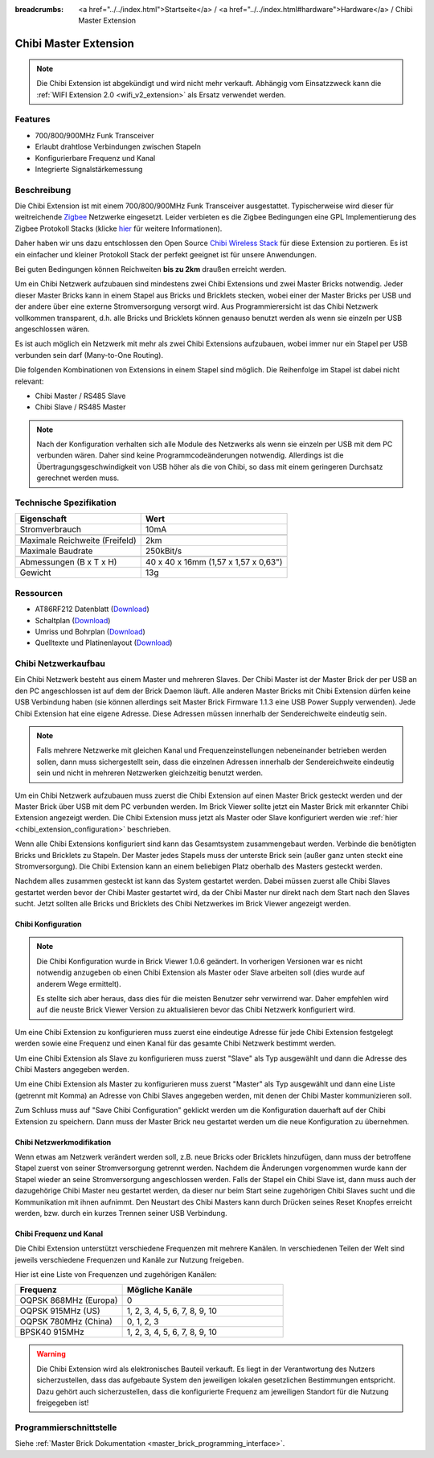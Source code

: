 
:breadcrumbs: <a href="../../index.html">Startseite</a> / <a href="../../index.html#hardware">Hardware</a> / Chibi Master Extension

.. _chibi_extension:

Chibi Master Extension
======================

.. raw:: html

	{% tfgallery %}

	Extensions/extension_chibi_tilted_[?|?].jpg           Chibi Extension
	Extensions/extension_chibi_tilted_complete_[?|?].jpg  Chibi Extension
	Extensions/extension_chibi_top_[?|?].jpg              Chibi Extension Oberseite
	Extensions/extension_chibi_bottom_[?|?].jpg           Chibi Extension Unterseite

	{% tfgalleryend %}

.. note::

 Die Chibi Extension ist abgekündigt und wird nicht mehr verkauft.
 Abhängig vom Einsatzzweck kann die :ref:`WIFI Extension 2.0 <wifi_v2_extension>`
 als Ersatz verwendet werden.


Features
--------

* 700/800/900MHz Funk Transceiver
* Erlaubt drahtlose Verbindungen zwischen Stapeln
* Konfigurierbare Frequenz und Kanal
* Integrierte Signalstärkemessung


Beschreibung
------------

Die Chibi Extension ist mit einem 700/800/900MHz Funk Transceiver ausgestattet.
Typischerweise wird dieser für weitreichende `Zigbee
<https://de.wikipedia.org/wiki/ZigBee>`__ Netzwerke eingesetzt.
Leider verbieten es die Zigbee Bedingungen eine GPL Implementierung des Zigbee
Protokoll Stacks (klicke `hier
<http://www.freaklabs.org/index.php/blog/zigbee/zigbee-linux-and-the-gpl.html>`__
für weitere Informationen).

Daher haben wir uns dazu entschlossen den Open Source `Chibi Wireless Stack
<http://www.freaklabs.org/index.php/blog/embedded/introducingchibi-a-simple-small-wireless-stack-for-open-hardware-hackers-and-enthusiasts.html>`__
für diese Extension zu portieren. Es ist ein einfacher und kleiner Protokoll
Stack der perfekt geeignet ist für unsere Anwendungen.

Bei guten Bedingungen können Reichweiten **bis zu 2km** draußen erreicht werden.

Um ein Chibi Netzwerk aufzubauen sind mindestens zwei Chibi Extensions und zwei
Master Bricks notwendig. Jeder dieser Master Bricks kann in einem Stapel aus
Bricks und Bricklets stecken, wobei einer der Master Bricks per USB und der
andere über eine externe Stromversorgung versorgt wird. Aus Programmierersicht
ist das Chibi Netzwerk vollkommen transparent, d.h. alle Bricks und Bricklets
können genauso benutzt werden als wenn sie einzeln per USB angeschlossen wären.

Es ist auch möglich ein Netzwerk mit mehr als zwei Chibi Extensions aufzubauen,
wobei immer nur ein Stapel per USB verbunden sein darf (Many-to-One Routing).

Die folgenden Kombinationen von Extensions in einem Stapel sind möglich.
Die Reihenfolge im Stapel ist dabei nicht relevant:

* Chibi Master / RS485 Slave
* Chibi Slave / RS485 Master

.. note::
 Nach der Konfiguration verhalten sich alle Module des Netzwerks als wenn sie
 einzeln per USB mit dem PC verbunden wären. Daher sind keine
 Programmcodeänderungen notwendig. Allerdings ist die
 Übertragungsgeschwindigkeit von USB höher als die von Chibi, so dass mit
 einem geringeren Durchsatz gerechnet werden muss.


Technische Spezifikation
------------------------

================================  ============================================================
Eigenschaft                       Wert
================================  ============================================================
Stromverbrauch                    10mA
--------------------------------  ------------------------------------------------------------
--------------------------------  ------------------------------------------------------------
Maximale Reichweite (Freifeld)    2km
Maximale Baudrate                 250kBit/s
--------------------------------  ------------------------------------------------------------
--------------------------------  ------------------------------------------------------------
Abmessungen (B x T x H)           40 x 40 x 16mm (1,57 x 1,57 x 0,63")
Gewicht                           13g
================================  ============================================================


Ressourcen
----------

* AT86RF212 Datenblatt (`Download <https://github.com/Tinkerforge/chibi-extension/raw/master/datasheets/at86rf212.pdf>`__)
* Schaltplan (`Download <https://github.com/Tinkerforge/chibi-extension/raw/master/hardware/chibi-extension-schematic.pdf>`__)
* Umriss und Bohrplan (`Download <../../_images/Dimensions/chibi_extension_dimensions.png>`__)
* Quelltexte und Platinenlayout (`Download <https://github.com/Tinkerforge/chibi-extension/zipball/master>`__)


Chibi Netzwerkaufbau
--------------------

Ein Chibi Netzwerk besteht aus einem Master und mehreren Slaves. Der Chibi
Master ist der Master Brick der per USB an den PC angeschlossen ist auf dem
der Brick Daemon läuft. Alle anderen Master Bricks mit Chibi Extension dürfen
keine USB Verbindung haben (sie können allerdings seit Master Brick Firmware
1.1.3 eine USB Power Supply verwenden). Jede Chibi Extension hat eine eigene
Adresse. Diese Adressen müssen innerhalb der Sendereichweite eindeutig sein.

.. note::
 Falls mehrere Netzwerke mit gleichen Kanal und Frequenzeinstellungen
 nebeneinander betrieben werden sollen, dann muss sichergestellt sein, dass
 die einzelnen Adressen innerhalb der Sendereichweite eindeutig sein und nicht
 in mehreren Netzwerken gleichzeitig benutzt werden.

Um ein Chibi Netzwerk aufzubauen muss zuerst die Chibi Extension auf einen
Master Brick gesteckt werden und der Master Brick über USB mit dem PC verbunden
werden. Im Brick Viewer sollte jetzt ein Master Brick mit erkannter Chibi
Extension angezeigt werden. Die Chibi Extension muss jetzt als Master oder
Slave konfiguriert werden wie :ref:`hier <chibi_extension_configuration>` beschrieben.

Wenn alle Chibi Extensions konfiguriert sind kann das Gesamtsystem
zusammengebaut werden. Verbinde die benötigten Bricks und Bricklets zu Stapeln.
Der Master jedes Stapels muss der unterste Brick sein (außer ganz
unten steckt eine Stromversorgung). Die Chibi Extension kann an einem beliebigen
Platz oberhalb des Masters gesteckt werden.

Nachdem alles zusammen gesteckt ist kann das System gestartet werden. Dabei
müssen zuerst alle Chibi Slaves gestartet werden bevor der Chibi Master
gestartet wird, da der Chibi Master nur direkt nach dem Start nach den Slaves
sucht. Jetzt sollten alle Bricks und Bricklets des Chibi Netzwerkes im Brick
Viewer angezeigt werden.


.. _chibi_extension_configuration:

Chibi Konfiguration
^^^^^^^^^^^^^^^^^^^

.. note::
 Die Chibi Konfiguration wurde in Brick Viewer 1.0.6 geändert. In vorherigen
 Versionen war es nicht notwendig anzugeben ob einen Chibi Extension als
 Master oder Slave arbeiten soll (dies wurde auf anderem Wege ermittelt).

 Es stellte sich aber heraus, dass dies für die meisten Benutzer sehr verwirrend
 war. Daher empfehlen wird auf die neuste Brick Viewer Version zu aktualisieren
 bevor das Chibi Netzwerk konfiguriert wird.

Um eine Chibi Extension zu konfigurieren muss zuerst eine eindeutige Adresse
für jede Chibi Extension festgelegt werden sowie eine Frequenz und einen Kanal
für das gesamte Chibi Netzwerk bestimmt werden.

.. image:: /Images/Extensions/extension_chibi.jpg
   :scale: 100 %
   :alt: Konfiguration der Chibi Adresse, Frequenz und Kanal
   :align: center
   :target: ../../_images/Extensions/extension_chibi.jpg

Um eine Chibi Extension als Slave zu konfigurieren muss zuerst "Slave" als
Typ ausgewählt und dann die Adresse des Chibi Masters angegeben werden.

.. image:: /Images/Extensions/extension_chibi_slave.jpg
   :scale: 100 %
   :alt: Konfiguration einer Chibi Extension für Slave Modus
   :align: center
   :target: ../../_images/Extensions/extension_chibi_slave.jpg

Um eine Chibi Extension als Master zu konfigurieren muss zuerst "Master" als
Typ ausgewählt und dann eine Liste (getrennt mit Komma) an Adresse von Chibi
Slaves angegeben werden, mit denen der Chibi Master kommunizieren soll.

.. image:: /Images/Extensions/extension_chibi_master.jpg
   :scale: 100 %
   :alt: Konfiguration einer Chibi Extension für Master Modus
   :align: center
   :target: ../../_images/Extensions/extension_chibi_master.jpg

Zum Schluss muss auf "Save Chibi Configuration" geklickt werden um die
Konfiguration dauerhaft auf der Chibi Extension zu speichern.
Dann muss der Master Brick neu gestartet werden um die neue Konfiguration zu
übernehmen.


Chibi Netzwerkmodifikation
^^^^^^^^^^^^^^^^^^^^^^^^^^

Wenn etwas am Netzwerk verändert werden soll, z.B. neue Bricks oder Bricklets
hinzufügen, dann muss der betroffene Stapel zuerst von seiner
Stromversorgung getrennt werden. Nachdem die Änderungen vorgenommen wurde kann
der Stapel wieder an seine Stromversorgung angeschlossen werden. Falls der Stapel ein Chibi
Slave ist, dann muss auch der dazugehörige Chibi Master neu gestartet werden,
da dieser nur beim Start seine zugehörigen Chibi Slaves sucht und die
Kommunikation mit ihnen aufnimmt. Den Neustart des Chibi Masters kann
durch Drücken seines Reset Knopfes erreicht werden, bzw. durch ein kurzes Trennen
seiner USB Verbindung.


Chibi Frequenz und Kanal
^^^^^^^^^^^^^^^^^^^^^^^^

Die Chibi Extension unterstützt verschiedene Frequenzen mit mehrere Kanälen. In
verschiedenen Teilen der Welt sind jeweils verschiedene Frequenzen und Kanäle
zur Nutzung freigeben.

Hier ist eine Liste von Frequenzen und zugehörigen Kanälen:

.. csv-table::
 :header: "Frequenz", "Mögliche Kanäle"
 :widths: 40, 60

 "OQPSK 868MHz (Europa)", "0"
 "OQPSK 915MHz (US)", "1, 2, 3, 4, 5, 6, 7, 8, 9, 10"
 "OQPSK 780MHz (China)", "0, 1, 2, 3"
 "BPSK40 915MHz", "1, 2, 3, 4, 5, 6, 7, 8, 9, 10"

.. warning::
 Die Chibi Extension wird als elektronisches Bauteil verkauft. Es liegt in der
 Verantwortung des Nutzers sicherzustellen, dass das aufgebaute System den
 jeweiligen lokalen gesetzlichen Bestimmungen entspricht. Dazu gehört auch
 sicherzustellen, dass die konfigurierte Frequenz am jeweiligen Standort für die
 Nutzung freigegeben ist!


Programmierschnittstelle
------------------------

Siehe :ref:`Master Brick Dokumentation <master_brick_programming_interface>`.
